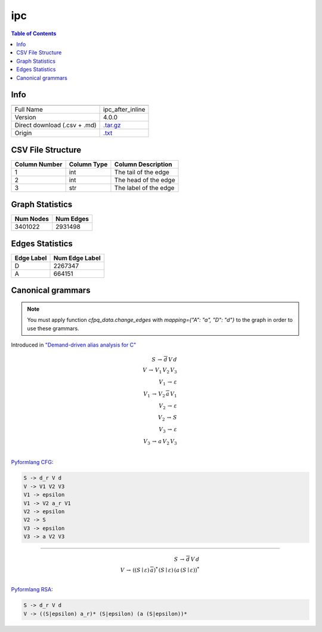 .. _ipc:

ipc
===

.. contents:: Table of Contents

Info
----

.. list-table::
   :header-rows: 1

   * -
     -
   * - Full Name
     - ipc_after_inline
   * - Version
     - 4.0.0
   * - Direct download (.csv + .md)
     - `.tar.gz <https://cfpq-data.storage.yandexcloud.net/4.0.0/graph/ipc.tar.gz>`_
   * - Origin
     - `.txt <https://drive.google.com/uc?export=download&id=0B8bQanV_QfNkMkpzbVQ3ZlRzY1k>`_


CSV File Structure
------------------

.. list-table::
   :header-rows: 1

   * - Column Number
     - Column Type
     - Column Description
   * - 1
     - int
     - The tail of the edge
   * - 2
     - int
     - The head of the edge
   * - 3
     - str
     - The label of the edge


Graph Statistics
----------------

.. list-table::
   :header-rows: 1

   * - Num Nodes
     - Num Edges
   * - 3401022
     - 2931498


Edges Statistics
----------------

.. list-table::
   :header-rows: 1

   * - Edge Label
     - Num Edge Label
   * - D
     - 2267347
   * - A
     - 664151

Canonical grammars
------------------

.. note::

   You must apply function `cfpq_data.change_edges` with `mapping={"A": "a", "D": "d"}` to the graph in order to use these grammars.

Introduced in `"Demand-driven alias analysis for C" <https://dl.acm.org/doi/10.1145/1328897.1328464>`_

.. math::

   S \, \rightarrow \, \overline{d} \, V \, d \, \\
   V \, \rightarrow \, V_1 \, V_2 \, V_3 \, \\
   V_1 \, \rightarrow \, \varepsilon \, \\
   V_1 \, \rightarrow \, V_2 \, \overline{a} \, V_1 \, \\
   V_2 \, \rightarrow \, \varepsilon \, \\
   V_2 \, \rightarrow \, S \, \\
   V_3 \, \rightarrow \, \varepsilon \, \\
   V_3 \, \rightarrow \, a \, V_2 \, V_3 \, \\

`Pyformlang CFG <https://pyformlang.readthedocs.io/en/latest/modules/context_free_grammar.html>`_:

.. code-block:: python

   S -> d_r V d
   V -> V1 V2 V3
   V1 -> epsilon
   V1 -> V2 a_r V1
   V2 -> epsilon
   V2 -> S
   V3 -> epsilon
   V3 -> a V2 V3

----

.. math::

   S \, \rightarrow \, \overline{d} \, V \, d \, \\
   V \, \rightarrow \, ((S \mid \varepsilon) \, \overline{a})^{*} \, (S \mid \varepsilon) \, (a \, (S \mid \varepsilon))^{*} \, \\

`Pyformlang RSA <https://github.com/Aunsiels/pyformlang/tree/master/pyformlang/rsa>`_:

.. code-block:: python

   S -> d_r V d
   V -> ((S|epsilon) a_r)* (S|epsilon) (a (S|epsilon))*
